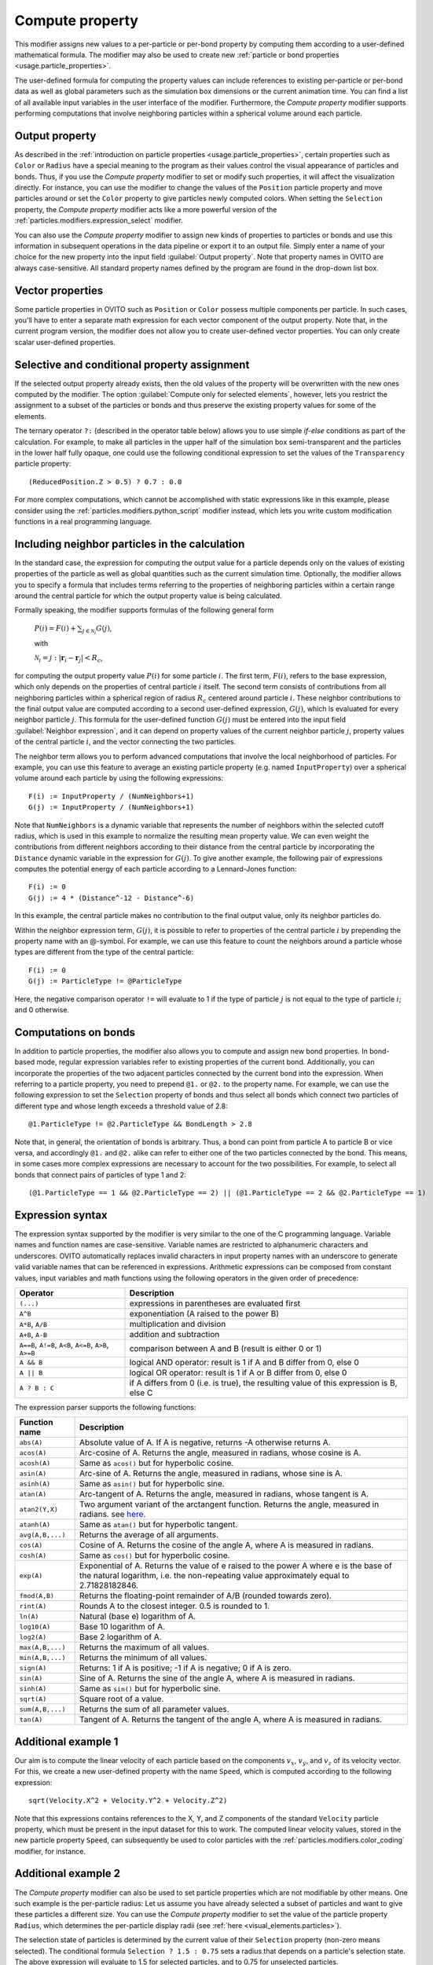 .. _particles.modifiers.compute_property:

Compute property
----------------

.. image:: /images/modifiers/compute_property_panel.png
  :width: 30%
  :align: right

This modifier assigns new values to a per-particle or per-bond property by computing them according to a user-defined mathematical formula.
The modifier may also be used to create new :ref:`particle or bond properties <usage.particle_properties>`.

The user-defined formula for computing the property values can include references to existing per-particle or per-bond data as well as
global parameters such as the simulation box dimensions or the current animation time. You can find a list of
all available input variables in the user interface of the modifier. Furthermore, the *Compute property* modifier
supports performing computations that involve neighboring particles within a spherical volume around each particle.

Output property
"""""""""""""""

As described in the :ref:`introduction on particle properties <usage.particle_properties>`, certain properties
such as ``Color`` or ``Radius`` have a special meaning to the program as their values control the visual appearance of particles and bonds.
Thus, if you use the *Compute property* modifier to set or modify such properties, it will affect the visualization directly.
For instance, you can use the modifier to change the values of the ``Position``
particle property and move particles around or set the ``Color`` property to give particles newly computed colors.
When setting the ``Selection`` property, the *Compute property* modifier acts like a more powerful
version of the :ref:`particles.modifiers.expression_select` modifier.

You can also use the *Compute property* modifier to assign new kinds of properties to particles or bonds and use this information in
subsequent operations in the data pipeline or export it to an output file.
Simply enter a name of your choice for the new property into the input field :guilabel:`Output property`.
Note that property names in OVITO are always case-sensitive. All standard property names defined by the program are found in the
drop-down list box.

Vector properties
"""""""""""""""""

Some particle properties in OVITO such as ``Position`` or ``Color`` possess multiple components per particle.
In such cases, you'll have to enter a separate math expression for each vector component of the output property.
Note that, in the current program version, the modifier does not allow you to create user-defined vector properties.
You can only create scalar user-defined properties.

Selective and conditional property assignment
"""""""""""""""""""""""""""""""""""""""""""""

If the selected output property already exists, then the old values of the property will be overwritten with the new ones
computed by the modifier. The option :guilabel:`Compute only for selected elements`, however, lets you restrict the
assignment to a subset of the particles or bonds and thus preserve the existing property values for some of the elements.

.. highlight:: octave

The ternary operator ``?:`` (described in the operator table below) allows you to use simple *if-else* conditions as part of the calculation.
For example, to make all particles in the upper half of the simulation box semi-transparent and the particles in the lower half fully opaque,
one could use the following conditional expression to set the values of the ``Transparency`` particle property::

  (ReducedPosition.Z > 0.5) ? 0.7 : 0.0

For more complex computations, which cannot be accomplished with static expressions like in this example, please
consider using the :ref:`particles.modifiers.python_script` modifier instead,
which lets you write custom modification functions in a real programming language.

Including neighbor particles in the calculation
"""""""""""""""""""""""""""""""""""""""""""""""

In the standard case, the expression for computing the output value for a particle depends only on the values of existing properties
of the particle as well as global quantities such as the current simulation time. Optionally, the modifier allows you to specify
a formula that includes terms referring to the properties of neighboring particles within a certain range around
the central particle for which the output property value is being calculated.

Formally speaking, the modifier supports formulas of the following general form

  :math:`P(i) = F(i) + \sum_{j \in \mathcal{N}_i}{G(j)}`, 
  
  with 
  
  :math:`\mathcal{N}_i = {j: |\mathbf{r}_i - \mathbf{r}_j| < R_c}`,

for computing the output property value :math:`P(i)` for some particle :math:`i`.
The first term, :math:`F(i)`, refers to the base expression, which only depends on the properties of central particle :math:`i` itself.
The second term consists of contributions from all neighboring particles within a spherical region of radius :math:`R_c`
centered around particle :math:`i`. These neighbor contributions to the final output value are computed according to a second
user-defined expression, :math:`G(j)`, which is evaluated for every neighbor particle :math:`j`. This formula for the user-defined function :math:`G(j)`
must be entered into the input field :guilabel:`Neighbor expression`, and it can depend on property values
of the current neighbor particle :math:`j`, property values of the central particle :math:`i`, and the vector connecting the two particles.

The neighbor term allows you to perform advanced computations that involve the local neighborhood of particles. For example, you can use this feature
to average an existing particle property (e.g. named ``InputProperty``) over a spherical volume around each particle by using the following expressions::

  F(i) := InputProperty / (NumNeighbors+1)
  G(j) := InputProperty / (NumNeighbors+1)

Note that ``NumNeighbors`` is a dynamic variable that represents the number of neighbors within the selected cutoff radius,
which is used in this example to normalize the resulting mean property value.
We can even weight the contributions from different neighbors according to their distance from the central particle by incorporating the ``Distance``
dynamic variable in the expression for :math:`G(j)`. To give another example, the following pair of expressions computes the potential energy of each particle according to a Lennard-Jones function::

  F(i) := 0
  G(j) := 4 * (Distance^-12 - Distance^-6)

In this example, the central particle makes no contribution to the final output value, only its neighbor particles do.

Within the neighbor expression term, :math:`G(j)`, it is possible to refer to properties of
the central particle :math:`i` by prepending the property name with an @-symbol.
For example, we can use this feature to count the neighbors around a particle whose types are
different from the type of the central particle::

  F(i) := 0
  G(j) := ParticleType != @ParticleType

Here, the negative comparison operator ``!=`` will evaluate to 1 if the type of particle :math:`j` is
not equal to the type of particle :math:`i`; and 0 otherwise.

Computations on bonds
"""""""""""""""""""""

In addition to particle properties, the modifier also allows you to compute and assign new bond properties.
In bond-based mode, regular expression variables refer to existing properties of the current bond. Additionally, you can incorporate
the properties of the two adjacent particles connected by the current bond into the expression. When referring to a particle
property, you need to prepend ``@1.`` or ``@2.`` to the property name.
For example, we can use the following expression to set the ``Selection`` property
of bonds and thus select all bonds which connect two particles of different type and whose length exceeds a
threshold value of 2.8::

  @1.ParticleType != @2.ParticleType && BondLength > 2.8

Note that, in general, the orientation of bonds is arbitrary. Thus, a bond can point from particle A to particle
B or vice versa, and accordingly ``@1.`` and ``@2.`` alike can refer to either one of the
two particles connected by the bond. This means, in some cases more complex expressions are necessary to account
for the two possibilities. For example, to select all bonds that connect pairs of particles of
type 1 and 2::

  (@1.ParticleType == 1 && @2.ParticleType == 2) || (@1.ParticleType == 2 && @2.ParticleType == 1)

Expression syntax
"""""""""""""""""

The expression syntax supported by the modifier is very similar to the one of the C programming language. Variable names and function names are case-sensitive.
Variable names are restricted to alphanumeric characters and underscores. OVITO automatically replaces invalid characters in input property names with an 
underscore to generate valid variable names that can be referenced in expressions.
Arithmetic expressions can be composed from constant values, input variables and math functions using the following operators in the given order of precedence:

.. table::
  :widths: auto

  ======================================================== ========================================================================================
  Operator                                                 Description
  ======================================================== ========================================================================================
  ``(...)``                                                expressions in parentheses are evaluated first
  ``A^B``                                                  exponentiation (A raised to the power B)
  ``A*B``, ``A/B``                                         multiplication and division
  ``A+B``, ``A-B``                                         addition and subtraction
  ``A==B``, ``A!=B``, ``A<B``, ``A<=B``, ``A>B``, ``A>=B`` comparison between A and B (result is either 0 or 1)
  ``A && B``                                               logical AND operator: result is 1 if A and B differ from 0, else 0
  ``A || B``                                               logical OR operator: result is 1 if A or B differ from 0, else 0
  ``A ? B : C``                                            if A differs from 0 (i.e. is true), the resulting value of this expression is B, else C
  ======================================================== ========================================================================================

The expression parser supports the following functions:

.. table::
    :widths: auto
  
    =================== =========================================================================
    Function name       Description
    =================== =========================================================================
    ``abs(A)``          Absolute value of A. If A is negative, returns -A otherwise returns A.
    ``acos(A)``         Arc-cosine of A. Returns the angle, measured in radians, whose cosine is A. 
    ``acosh(A)``        Same as ``acos()`` but for hyperbolic cosine. 
    ``asin(A)``         Arc-sine of A. Returns the angle, measured in radians, whose sine is A. 
    ``asinh(A)``        Same as ``asin()`` but for hyperbolic sine. 
    ``atan(A)``         Arc-tangent of A. Returns the angle, measured in radians, whose tangent is A. 
    ``atan2(Y,X)``      Two argument variant of the arctangent function. Returns the angle, measured in radians. see `here <http://en.wikipedia.org/wiki/Atan2>`__. 
    ``atanh(A)``        Same as ``atan()`` but for hyperbolic tangent. 
    ``avg(A,B,...)``    Returns the average of all arguments. 
    ``cos(A)``          Cosine of A. Returns the cosine of the angle A, where A is measured in radians. 
    ``cosh(A)``         Same as ``cos()`` but for hyperbolic cosine. 
    ``exp(A)``          Exponential of A. Returns the value of e raised to the power A where e is the base of the natural logarithm, i.e. the non-repeating value approximately equal to 2.71828182846. 
    ``fmod(A,B)``       Returns the floating-point remainder of A/B (rounded towards zero). 
    ``rint(A)``         Rounds A to the closest integer. 0.5 is rounded to 1. 
    ``ln(A)``           Natural (base e) logarithm of A. 
    ``log10(A)``        Base 10 logarithm of A. 
    ``log2(A)``         Base 2 logarithm of A. 
    ``max(A,B,...)``    Returns the maximum of all values. 
    ``min(A,B,...)``    Returns the minimum of all values. 
    ``sign(A)``         Returns: 1 if A is positive; -1 if A is negative; 0 if A is zero. 
    ``sin(A)``          Sine of A. Returns the sine of the angle A, where A is measured in radians. 
    ``sinh(A)``         Same as ``sin()`` but for hyperbolic sine. 
    ``sqrt(A)``         Square root of a value. 
    ``sum(A,B,...)``    Returns the sum of all parameter values. 
    ``tan(A)``          Tangent of A. Returns the tangent of the angle A, where A is measured in radians. 
    =================== =========================================================================
  
Additional example 1
""""""""""""""""""""

Our aim is to compute the linear velocity of each particle based on the components :math:`v_x`, :math:`v_y`, and :math:`v_z` of its velocity
vector. For this, we create a new user-defined property with the name ``Speed``, which is computed
according to the following expression:: 

  sqrt(Velocity.X^2 + Velocity.Y^2 + Velocity.Z^2)

Note that this expressions contains references to the X, Y, and Z components of the standard
``Velocity`` particle property, which must be present in the input dataset for this to work. 
The computed linear velocity values, stored in the new particle property ``Speed``, can subsequently be used to color particles with the 
:ref:`particles.modifiers.color_coding` modifier, for instance.

Additional example 2
""""""""""""""""""""

The *Compute property* modifier can also be used to set
particle properties which are not modifiable by other means. One such example is
the per-particle radius: Let us assume you have already selected a subset of particles
and want to give these particles a different size.
You can use the *Compute property* modifier to set
the value of the particle property ``Radius``, which determines the
per-particle display radii (see :ref:`here <visual_elements.particles>`).

The selection state of particles is determined by the current value of their
``Selection`` property (non-zero means selected). The conditional
formula ``Selection ? 1.5 : 0.75`` sets a radius that depends on a particle's selection state.
The above expression will evaluate to 1.5 for selected particles, and to 0.75 for unselected particles.

.. seealso::

  :py:class:`ovito.modifiers.ComputePropertyModifier` (Python API)